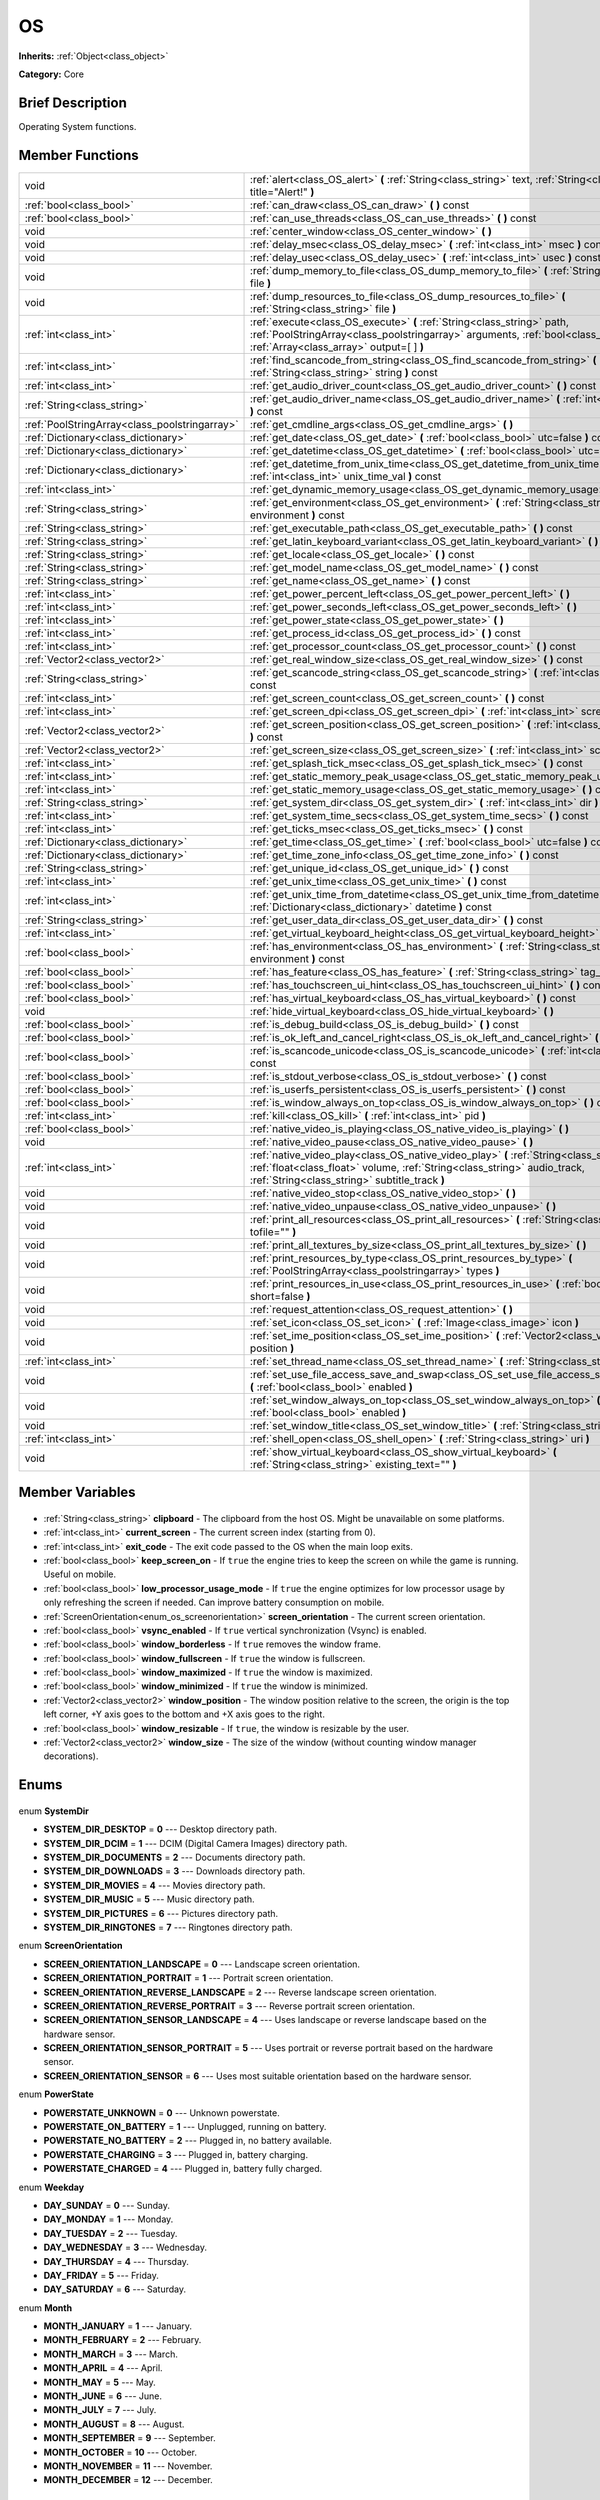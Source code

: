 .. Generated automatically by doc/tools/makerst.py in Godot's source tree.
.. DO NOT EDIT THIS FILE, but the OS.xml source instead.
.. The source is found in doc/classes or modules/<name>/doc_classes.

.. _class_OS:

OS
==

**Inherits:** :ref:`Object<class_object>`

**Category:** Core

Brief Description
-----------------

Operating System functions.

Member Functions
----------------

+------------------------------------------------+--------------------------------------------------------------------------------------------------------------------------------------------------------------------------------------------------------------------------+
| void                                           | :ref:`alert<class_OS_alert>` **(** :ref:`String<class_string>` text, :ref:`String<class_string>` title="Alert!" **)**                                                                                                    |
+------------------------------------------------+--------------------------------------------------------------------------------------------------------------------------------------------------------------------------------------------------------------------------+
| :ref:`bool<class_bool>`                        | :ref:`can_draw<class_OS_can_draw>` **(** **)** const                                                                                                                                                                     |
+------------------------------------------------+--------------------------------------------------------------------------------------------------------------------------------------------------------------------------------------------------------------------------+
| :ref:`bool<class_bool>`                        | :ref:`can_use_threads<class_OS_can_use_threads>` **(** **)** const                                                                                                                                                       |
+------------------------------------------------+--------------------------------------------------------------------------------------------------------------------------------------------------------------------------------------------------------------------------+
| void                                           | :ref:`center_window<class_OS_center_window>` **(** **)**                                                                                                                                                                 |
+------------------------------------------------+--------------------------------------------------------------------------------------------------------------------------------------------------------------------------------------------------------------------------+
| void                                           | :ref:`delay_msec<class_OS_delay_msec>` **(** :ref:`int<class_int>` msec **)** const                                                                                                                                      |
+------------------------------------------------+--------------------------------------------------------------------------------------------------------------------------------------------------------------------------------------------------------------------------+
| void                                           | :ref:`delay_usec<class_OS_delay_usec>` **(** :ref:`int<class_int>` usec **)** const                                                                                                                                      |
+------------------------------------------------+--------------------------------------------------------------------------------------------------------------------------------------------------------------------------------------------------------------------------+
| void                                           | :ref:`dump_memory_to_file<class_OS_dump_memory_to_file>` **(** :ref:`String<class_string>` file **)**                                                                                                                    |
+------------------------------------------------+--------------------------------------------------------------------------------------------------------------------------------------------------------------------------------------------------------------------------+
| void                                           | :ref:`dump_resources_to_file<class_OS_dump_resources_to_file>` **(** :ref:`String<class_string>` file **)**                                                                                                              |
+------------------------------------------------+--------------------------------------------------------------------------------------------------------------------------------------------------------------------------------------------------------------------------+
| :ref:`int<class_int>`                          | :ref:`execute<class_OS_execute>` **(** :ref:`String<class_string>` path, :ref:`PoolStringArray<class_poolstringarray>` arguments, :ref:`bool<class_bool>` blocking, :ref:`Array<class_array>` output=[  ] **)**          |
+------------------------------------------------+--------------------------------------------------------------------------------------------------------------------------------------------------------------------------------------------------------------------------+
| :ref:`int<class_int>`                          | :ref:`find_scancode_from_string<class_OS_find_scancode_from_string>` **(** :ref:`String<class_string>` string **)** const                                                                                                |
+------------------------------------------------+--------------------------------------------------------------------------------------------------------------------------------------------------------------------------------------------------------------------------+
| :ref:`int<class_int>`                          | :ref:`get_audio_driver_count<class_OS_get_audio_driver_count>` **(** **)** const                                                                                                                                         |
+------------------------------------------------+--------------------------------------------------------------------------------------------------------------------------------------------------------------------------------------------------------------------------+
| :ref:`String<class_string>`                    | :ref:`get_audio_driver_name<class_OS_get_audio_driver_name>` **(** :ref:`int<class_int>` arg0 **)** const                                                                                                                |
+------------------------------------------------+--------------------------------------------------------------------------------------------------------------------------------------------------------------------------------------------------------------------------+
| :ref:`PoolStringArray<class_poolstringarray>`  | :ref:`get_cmdline_args<class_OS_get_cmdline_args>` **(** **)**                                                                                                                                                           |
+------------------------------------------------+--------------------------------------------------------------------------------------------------------------------------------------------------------------------------------------------------------------------------+
| :ref:`Dictionary<class_dictionary>`            | :ref:`get_date<class_OS_get_date>` **(** :ref:`bool<class_bool>` utc=false **)** const                                                                                                                                   |
+------------------------------------------------+--------------------------------------------------------------------------------------------------------------------------------------------------------------------------------------------------------------------------+
| :ref:`Dictionary<class_dictionary>`            | :ref:`get_datetime<class_OS_get_datetime>` **(** :ref:`bool<class_bool>` utc=false **)** const                                                                                                                           |
+------------------------------------------------+--------------------------------------------------------------------------------------------------------------------------------------------------------------------------------------------------------------------------+
| :ref:`Dictionary<class_dictionary>`            | :ref:`get_datetime_from_unix_time<class_OS_get_datetime_from_unix_time>` **(** :ref:`int<class_int>` unix_time_val **)** const                                                                                           |
+------------------------------------------------+--------------------------------------------------------------------------------------------------------------------------------------------------------------------------------------------------------------------------+
| :ref:`int<class_int>`                          | :ref:`get_dynamic_memory_usage<class_OS_get_dynamic_memory_usage>` **(** **)** const                                                                                                                                     |
+------------------------------------------------+--------------------------------------------------------------------------------------------------------------------------------------------------------------------------------------------------------------------------+
| :ref:`String<class_string>`                    | :ref:`get_environment<class_OS_get_environment>` **(** :ref:`String<class_string>` environment **)** const                                                                                                               |
+------------------------------------------------+--------------------------------------------------------------------------------------------------------------------------------------------------------------------------------------------------------------------------+
| :ref:`String<class_string>`                    | :ref:`get_executable_path<class_OS_get_executable_path>` **(** **)** const                                                                                                                                               |
+------------------------------------------------+--------------------------------------------------------------------------------------------------------------------------------------------------------------------------------------------------------------------------+
| :ref:`String<class_string>`                    | :ref:`get_latin_keyboard_variant<class_OS_get_latin_keyboard_variant>` **(** **)** const                                                                                                                                 |
+------------------------------------------------+--------------------------------------------------------------------------------------------------------------------------------------------------------------------------------------------------------------------------+
| :ref:`String<class_string>`                    | :ref:`get_locale<class_OS_get_locale>` **(** **)** const                                                                                                                                                                 |
+------------------------------------------------+--------------------------------------------------------------------------------------------------------------------------------------------------------------------------------------------------------------------------+
| :ref:`String<class_string>`                    | :ref:`get_model_name<class_OS_get_model_name>` **(** **)** const                                                                                                                                                         |
+------------------------------------------------+--------------------------------------------------------------------------------------------------------------------------------------------------------------------------------------------------------------------------+
| :ref:`String<class_string>`                    | :ref:`get_name<class_OS_get_name>` **(** **)** const                                                                                                                                                                     |
+------------------------------------------------+--------------------------------------------------------------------------------------------------------------------------------------------------------------------------------------------------------------------------+
| :ref:`int<class_int>`                          | :ref:`get_power_percent_left<class_OS_get_power_percent_left>` **(** **)**                                                                                                                                               |
+------------------------------------------------+--------------------------------------------------------------------------------------------------------------------------------------------------------------------------------------------------------------------------+
| :ref:`int<class_int>`                          | :ref:`get_power_seconds_left<class_OS_get_power_seconds_left>` **(** **)**                                                                                                                                               |
+------------------------------------------------+--------------------------------------------------------------------------------------------------------------------------------------------------------------------------------------------------------------------------+
| :ref:`int<class_int>`                          | :ref:`get_power_state<class_OS_get_power_state>` **(** **)**                                                                                                                                                             |
+------------------------------------------------+--------------------------------------------------------------------------------------------------------------------------------------------------------------------------------------------------------------------------+
| :ref:`int<class_int>`                          | :ref:`get_process_id<class_OS_get_process_id>` **(** **)** const                                                                                                                                                         |
+------------------------------------------------+--------------------------------------------------------------------------------------------------------------------------------------------------------------------------------------------------------------------------+
| :ref:`int<class_int>`                          | :ref:`get_processor_count<class_OS_get_processor_count>` **(** **)** const                                                                                                                                               |
+------------------------------------------------+--------------------------------------------------------------------------------------------------------------------------------------------------------------------------------------------------------------------------+
| :ref:`Vector2<class_vector2>`                  | :ref:`get_real_window_size<class_OS_get_real_window_size>` **(** **)** const                                                                                                                                             |
+------------------------------------------------+--------------------------------------------------------------------------------------------------------------------------------------------------------------------------------------------------------------------------+
| :ref:`String<class_string>`                    | :ref:`get_scancode_string<class_OS_get_scancode_string>` **(** :ref:`int<class_int>` code **)** const                                                                                                                    |
+------------------------------------------------+--------------------------------------------------------------------------------------------------------------------------------------------------------------------------------------------------------------------------+
| :ref:`int<class_int>`                          | :ref:`get_screen_count<class_OS_get_screen_count>` **(** **)** const                                                                                                                                                     |
+------------------------------------------------+--------------------------------------------------------------------------------------------------------------------------------------------------------------------------------------------------------------------------+
| :ref:`int<class_int>`                          | :ref:`get_screen_dpi<class_OS_get_screen_dpi>` **(** :ref:`int<class_int>` screen=-1 **)** const                                                                                                                         |
+------------------------------------------------+--------------------------------------------------------------------------------------------------------------------------------------------------------------------------------------------------------------------------+
| :ref:`Vector2<class_vector2>`                  | :ref:`get_screen_position<class_OS_get_screen_position>` **(** :ref:`int<class_int>` screen=-1 **)** const                                                                                                               |
+------------------------------------------------+--------------------------------------------------------------------------------------------------------------------------------------------------------------------------------------------------------------------------+
| :ref:`Vector2<class_vector2>`                  | :ref:`get_screen_size<class_OS_get_screen_size>` **(** :ref:`int<class_int>` screen=-1 **)** const                                                                                                                       |
+------------------------------------------------+--------------------------------------------------------------------------------------------------------------------------------------------------------------------------------------------------------------------------+
| :ref:`int<class_int>`                          | :ref:`get_splash_tick_msec<class_OS_get_splash_tick_msec>` **(** **)** const                                                                                                                                             |
+------------------------------------------------+--------------------------------------------------------------------------------------------------------------------------------------------------------------------------------------------------------------------------+
| :ref:`int<class_int>`                          | :ref:`get_static_memory_peak_usage<class_OS_get_static_memory_peak_usage>` **(** **)** const                                                                                                                             |
+------------------------------------------------+--------------------------------------------------------------------------------------------------------------------------------------------------------------------------------------------------------------------------+
| :ref:`int<class_int>`                          | :ref:`get_static_memory_usage<class_OS_get_static_memory_usage>` **(** **)** const                                                                                                                                       |
+------------------------------------------------+--------------------------------------------------------------------------------------------------------------------------------------------------------------------------------------------------------------------------+
| :ref:`String<class_string>`                    | :ref:`get_system_dir<class_OS_get_system_dir>` **(** :ref:`int<class_int>` dir **)** const                                                                                                                               |
+------------------------------------------------+--------------------------------------------------------------------------------------------------------------------------------------------------------------------------------------------------------------------------+
| :ref:`int<class_int>`                          | :ref:`get_system_time_secs<class_OS_get_system_time_secs>` **(** **)** const                                                                                                                                             |
+------------------------------------------------+--------------------------------------------------------------------------------------------------------------------------------------------------------------------------------------------------------------------------+
| :ref:`int<class_int>`                          | :ref:`get_ticks_msec<class_OS_get_ticks_msec>` **(** **)** const                                                                                                                                                         |
+------------------------------------------------+--------------------------------------------------------------------------------------------------------------------------------------------------------------------------------------------------------------------------+
| :ref:`Dictionary<class_dictionary>`            | :ref:`get_time<class_OS_get_time>` **(** :ref:`bool<class_bool>` utc=false **)** const                                                                                                                                   |
+------------------------------------------------+--------------------------------------------------------------------------------------------------------------------------------------------------------------------------------------------------------------------------+
| :ref:`Dictionary<class_dictionary>`            | :ref:`get_time_zone_info<class_OS_get_time_zone_info>` **(** **)** const                                                                                                                                                 |
+------------------------------------------------+--------------------------------------------------------------------------------------------------------------------------------------------------------------------------------------------------------------------------+
| :ref:`String<class_string>`                    | :ref:`get_unique_id<class_OS_get_unique_id>` **(** **)** const                                                                                                                                                           |
+------------------------------------------------+--------------------------------------------------------------------------------------------------------------------------------------------------------------------------------------------------------------------------+
| :ref:`int<class_int>`                          | :ref:`get_unix_time<class_OS_get_unix_time>` **(** **)** const                                                                                                                                                           |
+------------------------------------------------+--------------------------------------------------------------------------------------------------------------------------------------------------------------------------------------------------------------------------+
| :ref:`int<class_int>`                          | :ref:`get_unix_time_from_datetime<class_OS_get_unix_time_from_datetime>` **(** :ref:`Dictionary<class_dictionary>` datetime **)** const                                                                                  |
+------------------------------------------------+--------------------------------------------------------------------------------------------------------------------------------------------------------------------------------------------------------------------------+
| :ref:`String<class_string>`                    | :ref:`get_user_data_dir<class_OS_get_user_data_dir>` **(** **)** const                                                                                                                                                   |
+------------------------------------------------+--------------------------------------------------------------------------------------------------------------------------------------------------------------------------------------------------------------------------+
| :ref:`int<class_int>`                          | :ref:`get_virtual_keyboard_height<class_OS_get_virtual_keyboard_height>` **(** **)**                                                                                                                                     |
+------------------------------------------------+--------------------------------------------------------------------------------------------------------------------------------------------------------------------------------------------------------------------------+
| :ref:`bool<class_bool>`                        | :ref:`has_environment<class_OS_has_environment>` **(** :ref:`String<class_string>` environment **)** const                                                                                                               |
+------------------------------------------------+--------------------------------------------------------------------------------------------------------------------------------------------------------------------------------------------------------------------------+
| :ref:`bool<class_bool>`                        | :ref:`has_feature<class_OS_has_feature>` **(** :ref:`String<class_string>` tag_name **)** const                                                                                                                          |
+------------------------------------------------+--------------------------------------------------------------------------------------------------------------------------------------------------------------------------------------------------------------------------+
| :ref:`bool<class_bool>`                        | :ref:`has_touchscreen_ui_hint<class_OS_has_touchscreen_ui_hint>` **(** **)** const                                                                                                                                       |
+------------------------------------------------+--------------------------------------------------------------------------------------------------------------------------------------------------------------------------------------------------------------------------+
| :ref:`bool<class_bool>`                        | :ref:`has_virtual_keyboard<class_OS_has_virtual_keyboard>` **(** **)** const                                                                                                                                             |
+------------------------------------------------+--------------------------------------------------------------------------------------------------------------------------------------------------------------------------------------------------------------------------+
| void                                           | :ref:`hide_virtual_keyboard<class_OS_hide_virtual_keyboard>` **(** **)**                                                                                                                                                 |
+------------------------------------------------+--------------------------------------------------------------------------------------------------------------------------------------------------------------------------------------------------------------------------+
| :ref:`bool<class_bool>`                        | :ref:`is_debug_build<class_OS_is_debug_build>` **(** **)** const                                                                                                                                                         |
+------------------------------------------------+--------------------------------------------------------------------------------------------------------------------------------------------------------------------------------------------------------------------------+
| :ref:`bool<class_bool>`                        | :ref:`is_ok_left_and_cancel_right<class_OS_is_ok_left_and_cancel_right>` **(** **)** const                                                                                                                               |
+------------------------------------------------+--------------------------------------------------------------------------------------------------------------------------------------------------------------------------------------------------------------------------+
| :ref:`bool<class_bool>`                        | :ref:`is_scancode_unicode<class_OS_is_scancode_unicode>` **(** :ref:`int<class_int>` code **)** const                                                                                                                    |
+------------------------------------------------+--------------------------------------------------------------------------------------------------------------------------------------------------------------------------------------------------------------------------+
| :ref:`bool<class_bool>`                        | :ref:`is_stdout_verbose<class_OS_is_stdout_verbose>` **(** **)** const                                                                                                                                                   |
+------------------------------------------------+--------------------------------------------------------------------------------------------------------------------------------------------------------------------------------------------------------------------------+
| :ref:`bool<class_bool>`                        | :ref:`is_userfs_persistent<class_OS_is_userfs_persistent>` **(** **)** const                                                                                                                                             |
+------------------------------------------------+--------------------------------------------------------------------------------------------------------------------------------------------------------------------------------------------------------------------------+
| :ref:`bool<class_bool>`                        | :ref:`is_window_always_on_top<class_OS_is_window_always_on_top>` **(** **)** const                                                                                                                                       |
+------------------------------------------------+--------------------------------------------------------------------------------------------------------------------------------------------------------------------------------------------------------------------------+
| :ref:`int<class_int>`                          | :ref:`kill<class_OS_kill>` **(** :ref:`int<class_int>` pid **)**                                                                                                                                                         |
+------------------------------------------------+--------------------------------------------------------------------------------------------------------------------------------------------------------------------------------------------------------------------------+
| :ref:`bool<class_bool>`                        | :ref:`native_video_is_playing<class_OS_native_video_is_playing>` **(** **)**                                                                                                                                             |
+------------------------------------------------+--------------------------------------------------------------------------------------------------------------------------------------------------------------------------------------------------------------------------+
| void                                           | :ref:`native_video_pause<class_OS_native_video_pause>` **(** **)**                                                                                                                                                       |
+------------------------------------------------+--------------------------------------------------------------------------------------------------------------------------------------------------------------------------------------------------------------------------+
| :ref:`int<class_int>`                          | :ref:`native_video_play<class_OS_native_video_play>` **(** :ref:`String<class_string>` path, :ref:`float<class_float>` volume, :ref:`String<class_string>` audio_track, :ref:`String<class_string>` subtitle_track **)** |
+------------------------------------------------+--------------------------------------------------------------------------------------------------------------------------------------------------------------------------------------------------------------------------+
| void                                           | :ref:`native_video_stop<class_OS_native_video_stop>` **(** **)**                                                                                                                                                         |
+------------------------------------------------+--------------------------------------------------------------------------------------------------------------------------------------------------------------------------------------------------------------------------+
| void                                           | :ref:`native_video_unpause<class_OS_native_video_unpause>` **(** **)**                                                                                                                                                   |
+------------------------------------------------+--------------------------------------------------------------------------------------------------------------------------------------------------------------------------------------------------------------------------+
| void                                           | :ref:`print_all_resources<class_OS_print_all_resources>` **(** :ref:`String<class_string>` tofile="" **)**                                                                                                               |
+------------------------------------------------+--------------------------------------------------------------------------------------------------------------------------------------------------------------------------------------------------------------------------+
| void                                           | :ref:`print_all_textures_by_size<class_OS_print_all_textures_by_size>` **(** **)**                                                                                                                                       |
+------------------------------------------------+--------------------------------------------------------------------------------------------------------------------------------------------------------------------------------------------------------------------------+
| void                                           | :ref:`print_resources_by_type<class_OS_print_resources_by_type>` **(** :ref:`PoolStringArray<class_poolstringarray>` types **)**                                                                                         |
+------------------------------------------------+--------------------------------------------------------------------------------------------------------------------------------------------------------------------------------------------------------------------------+
| void                                           | :ref:`print_resources_in_use<class_OS_print_resources_in_use>` **(** :ref:`bool<class_bool>` short=false **)**                                                                                                           |
+------------------------------------------------+--------------------------------------------------------------------------------------------------------------------------------------------------------------------------------------------------------------------------+
| void                                           | :ref:`request_attention<class_OS_request_attention>` **(** **)**                                                                                                                                                         |
+------------------------------------------------+--------------------------------------------------------------------------------------------------------------------------------------------------------------------------------------------------------------------------+
| void                                           | :ref:`set_icon<class_OS_set_icon>` **(** :ref:`Image<class_image>` icon **)**                                                                                                                                            |
+------------------------------------------------+--------------------------------------------------------------------------------------------------------------------------------------------------------------------------------------------------------------------------+
| void                                           | :ref:`set_ime_position<class_OS_set_ime_position>` **(** :ref:`Vector2<class_vector2>` position **)**                                                                                                                    |
+------------------------------------------------+--------------------------------------------------------------------------------------------------------------------------------------------------------------------------------------------------------------------------+
| :ref:`int<class_int>`                          | :ref:`set_thread_name<class_OS_set_thread_name>` **(** :ref:`String<class_string>` name **)**                                                                                                                            |
+------------------------------------------------+--------------------------------------------------------------------------------------------------------------------------------------------------------------------------------------------------------------------------+
| void                                           | :ref:`set_use_file_access_save_and_swap<class_OS_set_use_file_access_save_and_swap>` **(** :ref:`bool<class_bool>` enabled **)**                                                                                         |
+------------------------------------------------+--------------------------------------------------------------------------------------------------------------------------------------------------------------------------------------------------------------------------+
| void                                           | :ref:`set_window_always_on_top<class_OS_set_window_always_on_top>` **(** :ref:`bool<class_bool>` enabled **)**                                                                                                           |
+------------------------------------------------+--------------------------------------------------------------------------------------------------------------------------------------------------------------------------------------------------------------------------+
| void                                           | :ref:`set_window_title<class_OS_set_window_title>` **(** :ref:`String<class_string>` title **)**                                                                                                                         |
+------------------------------------------------+--------------------------------------------------------------------------------------------------------------------------------------------------------------------------------------------------------------------------+
| :ref:`int<class_int>`                          | :ref:`shell_open<class_OS_shell_open>` **(** :ref:`String<class_string>` uri **)**                                                                                                                                       |
+------------------------------------------------+--------------------------------------------------------------------------------------------------------------------------------------------------------------------------------------------------------------------------+
| void                                           | :ref:`show_virtual_keyboard<class_OS_show_virtual_keyboard>` **(** :ref:`String<class_string>` existing_text="" **)**                                                                                                    |
+------------------------------------------------+--------------------------------------------------------------------------------------------------------------------------------------------------------------------------------------------------------------------------+

Member Variables
----------------

  .. _class_OS_clipboard:

- :ref:`String<class_string>` **clipboard** - The clipboard from the host OS. Might be unavailable on some platforms.

  .. _class_OS_current_screen:

- :ref:`int<class_int>` **current_screen** - The current screen index (starting from 0).

  .. _class_OS_exit_code:

- :ref:`int<class_int>` **exit_code** - The exit code passed to the OS when the main loop exits.

  .. _class_OS_keep_screen_on:

- :ref:`bool<class_bool>` **keep_screen_on** - If ``true`` the engine tries to keep the screen on while the game is running. Useful on mobile.

  .. _class_OS_low_processor_usage_mode:

- :ref:`bool<class_bool>` **low_processor_usage_mode** - If ``true`` the engine optimizes for low processor usage by only refreshing the screen if needed. Can improve battery consumption on mobile.

  .. _class_OS_screen_orientation:

- :ref:`ScreenOrientation<enum_os_screenorientation>` **screen_orientation** - The current screen orientation.

  .. _class_OS_vsync_enabled:

- :ref:`bool<class_bool>` **vsync_enabled** - If ``true`` vertical synchronization (Vsync) is enabled.

  .. _class_OS_window_borderless:

- :ref:`bool<class_bool>` **window_borderless** - If ``true`` removes the window frame.

  .. _class_OS_window_fullscreen:

- :ref:`bool<class_bool>` **window_fullscreen** - If ``true`` the window is fullscreen.

  .. _class_OS_window_maximized:

- :ref:`bool<class_bool>` **window_maximized** - If ``true`` the window is maximized.

  .. _class_OS_window_minimized:

- :ref:`bool<class_bool>` **window_minimized** - If ``true`` the window is minimized.

  .. _class_OS_window_position:

- :ref:`Vector2<class_vector2>` **window_position** - The window position relative to the screen, the origin is the top left corner, +Y axis goes to the bottom and +X axis goes to the right.

  .. _class_OS_window_resizable:

- :ref:`bool<class_bool>` **window_resizable** - If ``true``, the window is resizable by the user.

  .. _class_OS_window_size:

- :ref:`Vector2<class_vector2>` **window_size** - The size of the window (without counting window manager decorations).


Enums
-----

  .. _enum_OS_SystemDir:

enum **SystemDir**

- **SYSTEM_DIR_DESKTOP** = **0** --- Desktop directory path.
- **SYSTEM_DIR_DCIM** = **1** --- DCIM (Digital Camera Images) directory path.
- **SYSTEM_DIR_DOCUMENTS** = **2** --- Documents directory path.
- **SYSTEM_DIR_DOWNLOADS** = **3** --- Downloads directory path.
- **SYSTEM_DIR_MOVIES** = **4** --- Movies directory path.
- **SYSTEM_DIR_MUSIC** = **5** --- Music directory path.
- **SYSTEM_DIR_PICTURES** = **6** --- Pictures directory path.
- **SYSTEM_DIR_RINGTONES** = **7** --- Ringtones directory path.

  .. _enum_OS_ScreenOrientation:

enum **ScreenOrientation**

- **SCREEN_ORIENTATION_LANDSCAPE** = **0** --- Landscape screen orientation.
- **SCREEN_ORIENTATION_PORTRAIT** = **1** --- Portrait screen orientation.
- **SCREEN_ORIENTATION_REVERSE_LANDSCAPE** = **2** --- Reverse landscape screen orientation.
- **SCREEN_ORIENTATION_REVERSE_PORTRAIT** = **3** --- Reverse portrait screen orientation.
- **SCREEN_ORIENTATION_SENSOR_LANDSCAPE** = **4** --- Uses landscape or reverse landscape based on the hardware sensor.
- **SCREEN_ORIENTATION_SENSOR_PORTRAIT** = **5** --- Uses portrait or reverse portrait based on the hardware sensor.
- **SCREEN_ORIENTATION_SENSOR** = **6** --- Uses most suitable orientation based on the hardware sensor.

  .. _enum_OS_PowerState:

enum **PowerState**

- **POWERSTATE_UNKNOWN** = **0** --- Unknown powerstate.
- **POWERSTATE_ON_BATTERY** = **1** --- Unplugged, running on battery.
- **POWERSTATE_NO_BATTERY** = **2** --- Plugged in, no battery available.
- **POWERSTATE_CHARGING** = **3** --- Plugged in, battery charging.
- **POWERSTATE_CHARGED** = **4** --- Plugged in, battery fully charged.

  .. _enum_OS_Weekday:

enum **Weekday**

- **DAY_SUNDAY** = **0** --- Sunday.
- **DAY_MONDAY** = **1** --- Monday.
- **DAY_TUESDAY** = **2** --- Tuesday.
- **DAY_WEDNESDAY** = **3** --- Wednesday.
- **DAY_THURSDAY** = **4** --- Thursday.
- **DAY_FRIDAY** = **5** --- Friday.
- **DAY_SATURDAY** = **6** --- Saturday.

  .. _enum_OS_Month:

enum **Month**

- **MONTH_JANUARY** = **1** --- January.
- **MONTH_FEBRUARY** = **2** --- February.
- **MONTH_MARCH** = **3** --- March.
- **MONTH_APRIL** = **4** --- April.
- **MONTH_MAY** = **5** --- May.
- **MONTH_JUNE** = **6** --- June.
- **MONTH_JULY** = **7** --- July.
- **MONTH_AUGUST** = **8** --- August.
- **MONTH_SEPTEMBER** = **9** --- September.
- **MONTH_OCTOBER** = **10** --- October.
- **MONTH_NOVEMBER** = **11** --- November.
- **MONTH_DECEMBER** = **12** --- December.


Description
-----------

Operating System functions. OS Wraps the most common functionality to communicate with the host Operating System, such as: mouse grabbing, mouse cursors, clipboard, video mode, date and time, timers, environment variables, execution of binaries, command line, etc.

Member Function Description
---------------------------

.. _class_OS_alert:

- void **alert** **(** :ref:`String<class_string>` text, :ref:`String<class_string>` title="Alert!" **)**

Displays a modal dialog box utilizing the host OS.

.. _class_OS_can_draw:

- :ref:`bool<class_bool>` **can_draw** **(** **)** const

Returns ``true`` if the host OS allows drawing.

.. _class_OS_can_use_threads:

- :ref:`bool<class_bool>` **can_use_threads** **(** **)** const

Returns ``true`` if the current host platform is using multiple threads.

.. _class_OS_center_window:

- void **center_window** **(** **)**

Centers the window on the screen if in windowed mode.

.. _class_OS_delay_msec:

- void **delay_msec** **(** :ref:`int<class_int>` msec **)** const

Delay execution of the current thread by given milliseconds.

.. _class_OS_delay_usec:

- void **delay_usec** **(** :ref:`int<class_int>` usec **)** const

Delay execution of the current thread by given microseconds.

.. _class_OS_dump_memory_to_file:

- void **dump_memory_to_file** **(** :ref:`String<class_string>` file **)**

Dumps the memory allocation ringlist to a file (only works in debug).

Entry format per line: "Address - Size - Description".

.. _class_OS_dump_resources_to_file:

- void **dump_resources_to_file** **(** :ref:`String<class_string>` file **)**

Dumps all used resources to file (only works in debug).

Entry format per line: "Resource Type : Resource Location".

At the end of the file is a statistic of all used Resource Types.

.. _class_OS_execute:

- :ref:`int<class_int>` **execute** **(** :ref:`String<class_string>` path, :ref:`PoolStringArray<class_poolstringarray>` arguments, :ref:`bool<class_bool>` blocking, :ref:`Array<class_array>` output=[  ] **)**

Execute the file at the given path, optionally blocking until it returns.

Platform path resolution will take place.  The resolved file must exist and be executable.

Returns a process id.

For example:

::

    var output = []
    var pid = OS.execute('ls', [], true, output)

If you wish to access a shell built-in or perform a composite command, a platform specific shell can be invoked.  For example:

::

    var pid = OS.execute('CMD.exe', ['/C', 'cd %TEMP% && dir'], true, output)

.. _class_OS_find_scancode_from_string:

- :ref:`int<class_int>` **find_scancode_from_string** **(** :ref:`String<class_string>` string **)** const

Returns the scancode of the given string (e.g. "Escape")

.. _class_OS_get_audio_driver_count:

- :ref:`int<class_int>` **get_audio_driver_count** **(** **)** const

Returns the total number of available audio drivers.

.. _class_OS_get_audio_driver_name:

- :ref:`String<class_string>` **get_audio_driver_name** **(** :ref:`int<class_int>` arg0 **)** const

Returns the audio driver name for the given index.

.. _class_OS_get_cmdline_args:

- :ref:`PoolStringArray<class_poolstringarray>` **get_cmdline_args** **(** **)**

Returns the command line arguments passed to the engine.

.. _class_OS_get_date:

- :ref:`Dictionary<class_dictionary>` **get_date** **(** :ref:`bool<class_bool>` utc=false **)** const

Returns current date as a dictionary of keys: year, month, day, weekday, dst (daylight savings time).

.. _class_OS_get_datetime:

- :ref:`Dictionary<class_dictionary>` **get_datetime** **(** :ref:`bool<class_bool>` utc=false **)** const

Returns current datetime as a dictionary of keys: year, month, day, weekday, dst (daylight savings time), hour, minute, second.

.. _class_OS_get_datetime_from_unix_time:

- :ref:`Dictionary<class_dictionary>` **get_datetime_from_unix_time** **(** :ref:`int<class_int>` unix_time_val **)** const

Get a dictionary of time values when given epoch time.

Dictionary Time values will be a union of values from :ref:`get_time<class_OS_get_time>` and :ref:`get_date<class_OS_get_date>` dictionaries (with the exception of dst = day light standard time, as it cannot be determined from epoch).

.. _class_OS_get_dynamic_memory_usage:

- :ref:`int<class_int>` **get_dynamic_memory_usage** **(** **)** const

Returns the total amount of dynamic memory used (only works in debug).

.. _class_OS_get_environment:

- :ref:`String<class_string>` **get_environment** **(** :ref:`String<class_string>` environment **)** const

Returns an environment variable.

.. _class_OS_get_executable_path:

- :ref:`String<class_string>` **get_executable_path** **(** **)** const

Returns the path to the current engine executable.

.. _class_OS_get_latin_keyboard_variant:

- :ref:`String<class_string>` **get_latin_keyboard_variant** **(** **)** const

Returns the current latin keyboard variant as a String.

Possible return values are: "QWERTY", "AZERTY", "QZERTY", "DVORAK", "NEO", "COLEMAK" or "ERROR".

.. _class_OS_get_locale:

- :ref:`String<class_string>` **get_locale** **(** **)** const

Returns the host OS locale.

.. _class_OS_get_model_name:

- :ref:`String<class_string>` **get_model_name** **(** **)** const

Returns the model name of the current device.

.. _class_OS_get_name:

- :ref:`String<class_string>` **get_name** **(** **)** const

Returns the name of the host OS. Possible values are: "Android", "Haiku", "iOS", "HTML5", "OSX", "Server", "Windows", "UWP", "X11".

.. _class_OS_get_power_percent_left:

- :ref:`int<class_int>` **get_power_percent_left** **(** **)**

Returns the amount of battery left in the device as a percentage.

.. _class_OS_get_power_seconds_left:

- :ref:`int<class_int>` **get_power_seconds_left** **(** **)**

Returns the time in seconds before the device runs out of battery.

.. _class_OS_get_power_state:

- :ref:`int<class_int>` **get_power_state** **(** **)**

Returns the current state of the device regarding battery and power. See ``POWERSTATE_*`` constants.

.. _class_OS_get_process_id:

- :ref:`int<class_int>` **get_process_id** **(** **)** const

Returns the game process ID

.. _class_OS_get_processor_count:

- :ref:`int<class_int>` **get_processor_count** **(** **)** const

Returns the number of cores available in the host machine.

.. _class_OS_get_real_window_size:

- :ref:`Vector2<class_vector2>` **get_real_window_size** **(** **)** const

Returns the window size including decorations like window borders.

.. _class_OS_get_scancode_string:

- :ref:`String<class_string>` **get_scancode_string** **(** :ref:`int<class_int>` code **)** const

Returns the given scancode as a string (e.g. Return values: "Escape", "Shift+Escape").

.. _class_OS_get_screen_count:

- :ref:`int<class_int>` **get_screen_count** **(** **)** const

Returns the number of displays attached to the host machine.

.. _class_OS_get_screen_dpi:

- :ref:`int<class_int>` **get_screen_dpi** **(** :ref:`int<class_int>` screen=-1 **)** const

Returns the dots per inch density of the specified screen.



On Android Devices, the actual screen densities are grouped into six generalized densities:

ldpi    - 120 dpi

mdpi    - 160 dpi

hdpi    - 240 dpi

xhdpi   - 320 dpi

xxhdpi  - 480 dpi

xxxhdpi - 640 dpi

.. _class_OS_get_screen_position:

- :ref:`Vector2<class_vector2>` **get_screen_position** **(** :ref:`int<class_int>` screen=-1 **)** const

Returns the position of the specified screen by index. If no screen index is provided, the current screen will be used.

.. _class_OS_get_screen_size:

- :ref:`Vector2<class_vector2>` **get_screen_size** **(** :ref:`int<class_int>` screen=-1 **)** const

Returns the dimensions in pixels of the specified screen.

.. _class_OS_get_splash_tick_msec:

- :ref:`int<class_int>` **get_splash_tick_msec** **(** **)** const

.. _class_OS_get_static_memory_peak_usage:

- :ref:`int<class_int>` **get_static_memory_peak_usage** **(** **)** const

Returns the max amount of static memory used (only works in debug).

.. _class_OS_get_static_memory_usage:

- :ref:`int<class_int>` **get_static_memory_usage** **(** **)** const

Returns the amount of static memory being used by the program in bytes.

.. _class_OS_get_system_dir:

- :ref:`String<class_string>` **get_system_dir** **(** :ref:`int<class_int>` dir **)** const

Returns the actual path to commonly used folders across different platforms. Available locations are specified in OS.SystemDir.

.. _class_OS_get_system_time_secs:

- :ref:`int<class_int>` **get_system_time_secs** **(** **)** const

Returns the epoch time of the operating system in seconds.

.. _class_OS_get_ticks_msec:

- :ref:`int<class_int>` **get_ticks_msec** **(** **)** const

Returns the amount of time passed in milliseconds since the engine started.

.. _class_OS_get_time:

- :ref:`Dictionary<class_dictionary>` **get_time** **(** :ref:`bool<class_bool>` utc=false **)** const

Returns current time as a dictionary of keys: hour, minute, second.

.. _class_OS_get_time_zone_info:

- :ref:`Dictionary<class_dictionary>` **get_time_zone_info** **(** **)** const

Returns the current time zone as a dictionary with the keys: bias and name.

.. _class_OS_get_unique_id:

- :ref:`String<class_string>` **get_unique_id** **(** **)** const

Returns a string that is unique to the device. Currently only works on Android and iOS. Returns empty string on other platforms.

.. _class_OS_get_unix_time:

- :ref:`int<class_int>` **get_unix_time** **(** **)** const

Returns the current unix epoch timestamp.

.. _class_OS_get_unix_time_from_datetime:

- :ref:`int<class_int>` **get_unix_time_from_datetime** **(** :ref:`Dictionary<class_dictionary>` datetime **)** const

Get an epoch time value from a dictionary of time values.

``datetime`` must be populated with the following keys: year, month, day, hour, minute, second.

You can pass the output from :ref:`get_datetime_from_unix_time<class_OS_get_datetime_from_unix_time>` directly into this function. Daylight savings time (dst), if present, is ignored.

.. _class_OS_get_user_data_dir:

- :ref:`String<class_string>` **get_user_data_dir** **(** **)** const

Returns the absolute directory path where user data is written (``user://``).

On Linux, this is ``~/.local/share/godot/app_userdata/[project_name]``, or ``~/.local/share/[custom_name]`` if ``use_custom_user_dir`` is set.

On macOS, this is ``~/Library/Application Support/Godot/app_userdata/[project_name]``, or ``~/Library/Application Support/[custom_name]`` if ``use_custom_user_dir`` is set.

On Windows, this is ``%APPDATA%/Godot/app_userdata/[project_name]``, or ``%APPDATA%/[custom_name]`` if ``use_custom_user_dir`` is set.

If the project name is empty, ``user://`` falls back to ``res://``.

.. _class_OS_get_virtual_keyboard_height:

- :ref:`int<class_int>` **get_virtual_keyboard_height** **(** **)**

Returns the on-screen keyboard's height in pixels. Returns 0 if there is no keyboard or it is currently hidden.

.. _class_OS_has_environment:

- :ref:`bool<class_bool>` **has_environment** **(** :ref:`String<class_string>` environment **)** const

Returns ``true`` if an environment variable exists.

.. _class_OS_has_feature:

- :ref:`bool<class_bool>` **has_feature** **(** :ref:`String<class_string>` tag_name **)** const

Returns ``true`` if the feature for the given feature tag is supported in the currently running instance, depending on platform, build etc. Can be used to check whether you're currently running a debug build, on a certain platform or arch, etc. See feature tags documentation.

.. _class_OS_has_touchscreen_ui_hint:

- :ref:`bool<class_bool>` **has_touchscreen_ui_hint** **(** **)** const

Returns ``true`` if the device has a touchscreen or emulates one.

.. _class_OS_has_virtual_keyboard:

- :ref:`bool<class_bool>` **has_virtual_keyboard** **(** **)** const

Returns ``true`` if the platform has a virtual keyboard, ``false`` otherwise.

.. _class_OS_hide_virtual_keyboard:

- void **hide_virtual_keyboard** **(** **)**

Hides the virtual keyboard if it is shown, does nothing otherwise.

.. _class_OS_is_debug_build:

- :ref:`bool<class_bool>` **is_debug_build** **(** **)** const

Returns ``true`` if the build is a debug build.

Returns ``true`` when running in the editor.

Returns ``false`` if the build is a release build.

.. _class_OS_is_ok_left_and_cancel_right:

- :ref:`bool<class_bool>` **is_ok_left_and_cancel_right** **(** **)** const

Returns ``true`` if the "Okay" button should appear on the left and "Cancel" on the right.

.. _class_OS_is_scancode_unicode:

- :ref:`bool<class_bool>` **is_scancode_unicode** **(** :ref:`int<class_int>` code **)** const

Returns ``true`` if the input code has a unicode character.

.. _class_OS_is_stdout_verbose:

- :ref:`bool<class_bool>` **is_stdout_verbose** **(** **)** const

Returns ``true`` if the engine was executed with -v (verbose stdout).

.. _class_OS_is_userfs_persistent:

- :ref:`bool<class_bool>` **is_userfs_persistent** **(** **)** const

If ``true``, the ``user://`` file system is persistent, so that its state is the same after a player quits and starts the game again. Relevant to the HTML5 platform, where this persistence may be unavailable.

.. _class_OS_is_window_always_on_top:

- :ref:`bool<class_bool>` **is_window_always_on_top** **(** **)** const

Returns ``true`` if the window should always be on top of other windows.

.. _class_OS_kill:

- :ref:`int<class_int>` **kill** **(** :ref:`int<class_int>` pid **)**

Kill a process ID (this method can be used to kill processes that were not spawned by the game).

.. _class_OS_native_video_is_playing:

- :ref:`bool<class_bool>` **native_video_is_playing** **(** **)**

Returns ``true`` if native video is playing.

.. _class_OS_native_video_pause:

- void **native_video_pause** **(** **)**

Pauses native video playback.

.. _class_OS_native_video_play:

- :ref:`int<class_int>` **native_video_play** **(** :ref:`String<class_string>` path, :ref:`float<class_float>` volume, :ref:`String<class_string>` audio_track, :ref:`String<class_string>` subtitle_track **)**

Plays native video from the specified path, at the given volume and with audio and subtitle tracks.

.. _class_OS_native_video_stop:

- void **native_video_stop** **(** **)**

Stops native video playback.

.. _class_OS_native_video_unpause:

- void **native_video_unpause** **(** **)**

Resumes native video playback.

.. _class_OS_print_all_resources:

- void **print_all_resources** **(** :ref:`String<class_string>` tofile="" **)**

Shows all resources in the game. Optionally the list can be written to a file.

.. _class_OS_print_all_textures_by_size:

- void **print_all_textures_by_size** **(** **)**

Shows the list of loaded textures sorted by size in memory.

.. _class_OS_print_resources_by_type:

- void **print_resources_by_type** **(** :ref:`PoolStringArray<class_poolstringarray>` types **)**

Shows the number of resources loaded by the game of the given types.

.. _class_OS_print_resources_in_use:

- void **print_resources_in_use** **(** :ref:`bool<class_bool>` short=false **)**

Shows all resources currently used by the game.

.. _class_OS_request_attention:

- void **request_attention** **(** **)**

Request the user attention to the window. It'll flash the taskbar button on Windows or bounce the dock icon on OSX.

.. _class_OS_set_icon:

- void **set_icon** **(** :ref:`Image<class_image>` icon **)**

Sets the game's icon.

.. _class_OS_set_ime_position:

- void **set_ime_position** **(** :ref:`Vector2<class_vector2>` position **)**

.. _class_OS_set_thread_name:

- :ref:`int<class_int>` **set_thread_name** **(** :ref:`String<class_string>` name **)**

Sets the name of the current thread.

.. _class_OS_set_use_file_access_save_and_swap:

- void **set_use_file_access_save_and_swap** **(** :ref:`bool<class_bool>` enabled **)**

Enables backup saves if ``enabled`` is ``true``.

.. _class_OS_set_window_always_on_top:

- void **set_window_always_on_top** **(** :ref:`bool<class_bool>` enabled **)**

Sets whether the window should always be on top.

.. _class_OS_set_window_title:

- void **set_window_title** **(** :ref:`String<class_string>` title **)**

Sets the window title to the specified string.

.. _class_OS_shell_open:

- :ref:`int<class_int>` **shell_open** **(** :ref:`String<class_string>` uri **)**

Requests the OS to open a resource with the most appropriate program. For example.

``OS.shell_open("C:\\Users\name\Downloads")`` on Windows opens the file explorer at the downloads folders of the user.

``OS.shell_open("http://godotengine.org")`` opens the default web browser on the official Godot website.

.. _class_OS_show_virtual_keyboard:

- void **show_virtual_keyboard** **(** :ref:`String<class_string>` existing_text="" **)**

Shows the virtual keyboard if the platform has one. The *existing_text* parameter is useful for implementing your own LineEdit, as it tells the virtual keyboard what text has already been typed (the virtual keyboard uses it for auto-correct and predictions).


